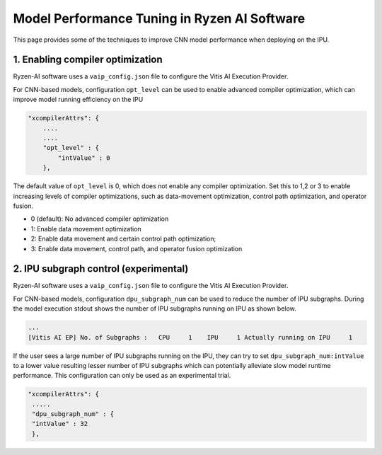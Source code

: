#############################################
Model Performance Tuning in Ryzen AI Software
#############################################

This page provides some of the techniques to improve CNN model performance when deploying on the IPU.

1. Enabling compiler optimization
~~~~~~~~~~~~~~~~~~~~~~~~~~~~~~~~~

Ryzen-AI software uses a ``vaip_config.json`` file to configure the Vitis AI Execution Provider. 

For CNN-based models, configuration ``opt_level`` can be used to enable advanced compiler optimization, which can improve model running efficiency on the IPU


.. code-block:: 

    "xcompilerAttrs": {
        ....
        ....
        "opt_level" : {
            "intValue" : 0
        },



The default value of ``opt_level`` is 0, which does not enable any compiler optimization. Set this to 1,2 or 3 to enable increasing levels of compiler optimizations, such as data-movement optimization, control path optimization, and operator fusion. 

- 0 (default): No advanced compiler optimization
- 1: Enable data movement optimization
- 2: Enable data movement and certain control path optimization; 
- 3: Enable data movement, control path, and operator fusion optimization


2. IPU subgraph control (experimental)
~~~~~~~~~~~~~~~~~~~~~~~~~~~~~~~~~~~~~~

Ryzen-AI software uses a ``vaip_config.json`` file to configure the Vitis AI Execution Provider. 

For CNN-based models, configuration ``dpu_subgraph_num`` can be used to reduce the number of IPU subgraphs. During the model execution stdout shows the number of IPU subgraphs running on IPU as shown below. 

.. code-block::

   ...
   [Vitis AI EP] No. of Subgraphs :   CPU     1    IPU     1 Actually running on IPU     1

If the user sees a large number of IPU subgraphs running on the IPU, they can try to set ``dpu_subgraph_num:intValue`` to a lower value resulting lesser number of IPU subgraphs which can potentially alleviate slow model runtime performance. This configuration can only be used as an experimental trial.

.. code-block::

    "xcompilerAttrs": {
     .....
     "dpu_subgraph_num" : {
     "intValue" : 32
     },



..
  ------------

  #####################################
  License
  #####################################

  Ryzen AI is licensed under MIT License. Refer to the LICENSE file for the full license text and copyright notice.

    
